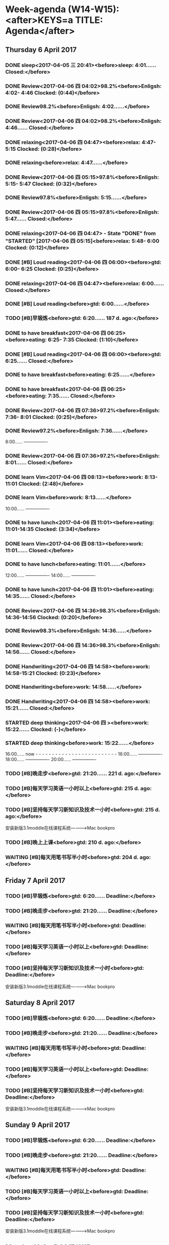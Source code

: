 #+READONLY
* Week-agenda (W14-W15):<after>KEYS=a TITLE: Agenda</after>
** Thursday    6 April 2017
***  DONE sleep<2017-04-05 三 20:41><before>sleep:       4:01...... Closed:</before>
   CLOSED: [2017-04-06 四 04:01]
   :PROPERTIES:
   :ORIGINAL_ID: 0EA36A4E-F972-47F6-BD7F-E57C912FDE4B
   :END:

***  DONE Review<2017-04-06 四 04:02>98.2%<before>Enligsh:     4:02- 4:46 Clocked:   (0:44)</before>
   CLOSED: [2017-04-06 四 04:46]
   :PROPERTIES:
   :ORIGINAL_ID: A29D10AE-958F-43FB-B632-301CF44C1075
   :END:

***  DONE Review98.2%<before>Enligsh:     4:02......</before>
   CLOSED: [2017-04-06 四 04:46]
   :PROPERTIES:
   :ORIGINAL_ID: A29D10AE-958F-43FB-B632-301CF44C1075
   :END:

***  DONE Review<2017-04-06 四 04:02>98.2%<before>Enligsh:     4:46...... Closed:</before>
   CLOSED: [2017-04-06 四 04:46]
   :PROPERTIES:
   :ORIGINAL_ID: A29D10AE-958F-43FB-B632-301CF44C1075
   :END:

***  DONE relaxing<2017-04-06 四 04:47><before>relax:       4:47- 5:15 Clocked:   (0:28)</before>
   CLOSED: [2017-04-06 四 06:00]
   :PROPERTIES:
   :ORIGINAL_ID: E53C174C-F0AD-4876-9B8F-F03F5AEC1E4C
   :END:

***  DONE relaxing<before>relax:       4:47......</before>
   CLOSED: [2017-04-06 四 06:00]
   :PROPERTIES:
   :ORIGINAL_ID: E53C174C-F0AD-4876-9B8F-F03F5AEC1E4C
   :END:

***  DONE Review<2017-04-06 四 05:15>97.8%<before>Enligsh:     5:15- 5:47 Clocked:   (0:32)</before>
   CLOSED: [2017-04-06 四 05:47]
   :PROPERTIES:
   :ORIGINAL_ID: 38758827-689C-499A-B60B-7A2330434D1D
   :END:

***  DONE Review97.8%<before>Enligsh:     5:15......</before>
   CLOSED: [2017-04-06 四 05:47]
   :PROPERTIES:
   :ORIGINAL_ID: 38758827-689C-499A-B60B-7A2330434D1D
   :END:

***  DONE Review<2017-04-06 四 05:15>97.8%<before>Enligsh:     5:47...... Closed:</before>
   CLOSED: [2017-04-06 四 05:47]
   :PROPERTIES:
   :ORIGINAL_ID: 38758827-689C-499A-B60B-7A2330434D1D
   :END:

***  DONE relaxing<2017-04-06 四 04:47> - State "DONE"       from "STARTED"    [2017-04-06 四 05:15]<before>relax:       5:48- 6:00 Clocked:   (0:12)</before>
   CLOSED: [2017-04-06 四 06:00]
   :PROPERTIES:
   :ORIGINAL_ID: E53C174C-F0AD-4876-9B8F-F03F5AEC1E4C
   :END:

***  DONE [#B] Loud reading<2017-04-06 四 06:00><before>gtd:         6:00- 6:25 Clocked:   (0:25)</before>
   CLOSED: [2017-04-06 四 06:25]
   :PROPERTIES:
   :ORIGINAL_ID: 8927C555-BD2E-4136-868A-4F3551AA24A2
   :END:

***  DONE relaxing<2017-04-06 四 04:47><before>relax:       6:00...... Closed:</before>
   CLOSED: [2017-04-06 四 06:00]
   :PROPERTIES:
   :ORIGINAL_ID: E53C174C-F0AD-4876-9B8F-F03F5AEC1E4C
   :END:

***  DONE [#B] Loud reading<before>gtd:         6:00......</before>
   CLOSED: [2017-04-06 四 06:25]
   :PROPERTIES:
   :ORIGINAL_ID: 8927C555-BD2E-4136-868A-4F3551AA24A2
   :END:

***  TODO [#B]早锻炼<before>gtd:         6:20...... 187 d. ago:</before>
   DEADLINE: <2016-10-01 Sat 06:20 +1d>
   :PROPERTIES:
   :ORIGINAL_ID: 64EFC8F4-0BAB-458F-A905-A47232C5221E
   :END:

***  DONE to have breakfast<2017-04-06 四 06:25><before>eating:      6:25- 7:35 Clocked:   (1:10)</before>
   CLOSED: [2017-04-06 四 07:35]
   :PROPERTIES:
   :ORIGINAL_ID: B25A6315-CA61-414C-91F8-2DC3C963AC0B
   :END:

***  DONE [#B] Loud reading<2017-04-06 四 06:00><before>gtd:         6:25...... Closed:</before>
   CLOSED: [2017-04-06 四 06:25]
   :PROPERTIES:
   :ORIGINAL_ID: 8927C555-BD2E-4136-868A-4F3551AA24A2
   :END:

***  DONE to have breakfast<before>eating:      6:25......</before>
   CLOSED: [2017-04-06 四 07:35]
   :PROPERTIES:
   :ORIGINAL_ID: B25A6315-CA61-414C-91F8-2DC3C963AC0B
   :END:

***  DONE to have breakfast<2017-04-06 四 06:25><before>eating:      7:35...... Closed:</before>
   CLOSED: [2017-04-06 四 07:35]
   :PROPERTIES:
   :ORIGINAL_ID: B25A6315-CA61-414C-91F8-2DC3C963AC0B
   :END:

***  DONE Review<2017-04-06 四 07:36>97.2%<before>Enligsh:     7:36- 8:01 Clocked:   (0:25)</before>
   CLOSED: [2017-04-06 四 08:01]
   :PROPERTIES:
   :ORIGINAL_ID: 19FB8A3C-E540-4F93-884F-B605645F01BC
   :END:

***  DONE Review97.2%<before>Enligsh:     7:36......</before>
   CLOSED: [2017-04-06 四 08:01]
   :PROPERTIES:
   :ORIGINAL_ID: 19FB8A3C-E540-4F93-884F-B605645F01BC
   :END:

               8:00...... ----------------
***  DONE Review<2017-04-06 四 07:36>97.2%<before>Enligsh:     8:01...... Closed:</before>
   CLOSED: [2017-04-06 四 08:01]
   :PROPERTIES:
   :ORIGINAL_ID: 19FB8A3C-E540-4F93-884F-B605645F01BC
   :END:

***  DONE learn Vim<2017-04-06 四 08:13><before>work:        8:13-11:01 Clocked:   (2:48)</before>
   CLOSED: [2017-04-06 四 11:01]
   :PROPERTIES:
   :ORIGINAL_ID: 71B6B474-3A4B-43DF-A577-0C0D14007D80
   :END:

***  DONE learn Vim<before>work:        8:13......</before>
   CLOSED: [2017-04-06 四 11:01]
   :PROPERTIES:
   :ORIGINAL_ID: 71B6B474-3A4B-43DF-A577-0C0D14007D80
   :END:

              10:00...... ----------------
***  DONE to have lunch<2017-04-06 四 11:01><before>eating:     11:01-14:35 Clocked:   (3:34)</before>
   CLOSED: [2017-04-06 四 14:35]
   :PROPERTIES:
   :ORIGINAL_ID: 14F10E94-8EDC-4187-A302-A2B4CA16BB45
   :END:

***  DONE learn Vim<2017-04-06 四 08:13><before>work:       11:01...... Closed:</before>
   CLOSED: [2017-04-06 四 11:01]
   :PROPERTIES:
   :ORIGINAL_ID: 71B6B474-3A4B-43DF-A577-0C0D14007D80
   :END:

***  DONE to have lunch<before>eating:     11:01......</before>
   CLOSED: [2017-04-06 四 14:35]
   :PROPERTIES:
   :ORIGINAL_ID: 14F10E94-8EDC-4187-A302-A2B4CA16BB45
   :END:

              12:00...... ----------------
              14:00...... ----------------
***  DONE to have lunch<2017-04-06 四 11:01><before>eating:     14:35...... Closed:</before>
   CLOSED: [2017-04-06 四 14:35]
   :PROPERTIES:
   :ORIGINAL_ID: 14F10E94-8EDC-4187-A302-A2B4CA16BB45
   :END:

***  DONE Review<2017-04-06 四 14:36>98.3%<before>Enligsh:    14:36-14:56 Clocked:   (0:20)</before>
   CLOSED: [2017-04-06 四 14:56]
   :PROPERTIES:
   :ORIGINAL_ID: 05E0DBFD-9EAE-4C39-A576-69BFED182E11
   :END:

***  DONE Review98.3%<before>Enligsh:    14:36......</before>
   CLOSED: [2017-04-06 四 14:56]
   :PROPERTIES:
   :ORIGINAL_ID: 05E0DBFD-9EAE-4C39-A576-69BFED182E11
   :END:

***  DONE Review<2017-04-06 四 14:36>98.3%<before>Enligsh:    14:56...... Closed:</before>
   CLOSED: [2017-04-06 四 14:56]
   :PROPERTIES:
   :ORIGINAL_ID: 05E0DBFD-9EAE-4C39-A576-69BFED182E11
   :END:

***  DONE Handwriting<2017-04-06 四 14:58><before>work:       14:58-15:21 Clocked:   (0:23)</before>
   CLOSED: [2017-04-06 四 15:21]
   :PROPERTIES:
   :ORIGINAL_ID: 9868CF60-184E-49A7-B5C7-8BEDDDE81096
   :END:

***  DONE Handwriting<before>work:       14:58......</before>
   CLOSED: [2017-04-06 四 15:21]
   :PROPERTIES:
   :ORIGINAL_ID: 9868CF60-184E-49A7-B5C7-8BEDDDE81096
   :END:

***  DONE Handwriting<2017-04-06 四 14:58><before>work:       15:21...... Closed:</before>
   CLOSED: [2017-04-06 四 15:21]
   :PROPERTIES:
   :ORIGINAL_ID: 9868CF60-184E-49A7-B5C7-8BEDDDE81096
   :END:

***  STARTED deep thinking<2017-04-06 四 ><before>work:       15:22...... Clocked:   (-)</before>

   :PROPERTIES:
   :ORIGINAL_ID: FA9E5D3C-821D-413C-96D5-AD8B26E4A4F8
   :END:

***  STARTED deep thinking<before>work:       15:22......</before>

   :PROPERTIES:
   :ORIGINAL_ID: FA9E5D3C-821D-413C-96D5-AD8B26E4A4F8
   :END:

              16:00...... now - - - - - - - - - - - - - - - - - - - - - - - - -
              16:00...... ----------------
              18:00...... ----------------
              20:00...... ----------------
***  TODO [#B]晚走步<before>gtd:        21:20...... 221 d. ago:</before>
   DEADLINE: <2016-08-28 Sun 21:20 +1d>
   :PROPERTIES:
   :ORIGINAL_ID: AEAB58C3-2443-4C5B-BA6C-CE8C6AE8261C
   :END:

***  TODO [#B]每天学习英语一小时以上<before>gtd:        215 d. ago:</before>
   DEADLINE: <2016-09-03 Sat +1d>
   :PROPERTIES:
   :ORIGINAL_ID: CF7D4C8C-4E25-4CF8-8294-EE1AC455CF63
   :END:

***  TODO [#B]坚持每天学习新知识及技术一小时<before>gtd:        215 d. ago:</before>
      DEADLINE: <2016-09-03 Sat +1d>
   安装新版3.1moddle在线课程系统————>Mac bookpro
   :PROPERTIES:
   :ORIGINAL_ID: CAF4A754-780E-4EB8-8F9A-2D9112069CD0
   :END:

***  TODO [#B]晚上上课<before>gtd:        210 d. ago:</before>
   DEADLINE: <2016-09-08 四 19:00-20:00>
   :PROPERTIES:
   :ORIGINAL_ID: D96AEFC1-307D-4C62-A51F-F12FE0E07D20
   :END:

***  WAITING [#B]每天用笔书写半小时<before>gtd:        204 d. ago:</before>
   DEADLINE: <2016-09-14 三 +1d>
   :PROPERTIES:
   :ORIGINAL_ID: 7C517E08-D221-456E-A2E8-16628EEC4A39
   :END:

** Friday      7 April 2017
***  TODO [#B]早锻炼<before>gtd:         6:20...... Deadline:</before>
   DEADLINE: <2016-10-01 Sat 06:20 +1d>
   :PROPERTIES:
   :ORIGINAL_ID: 64EFC8F4-0BAB-458F-A905-A47232C5221E
   :END:

***  TODO [#B]晚走步<before>gtd:        21:20...... Deadline:</before>
   DEADLINE: <2016-08-28 Sun 21:20 +1d>
   :PROPERTIES:
   :ORIGINAL_ID: AEAB58C3-2443-4C5B-BA6C-CE8C6AE8261C
   :END:

***  WAITING [#B]每天用笔书写半小时<before>gtd:        Deadline:</before>
   DEADLINE: <2016-09-14 三 +1d>
   :PROPERTIES:
   :ORIGINAL_ID: 7C517E08-D221-456E-A2E8-16628EEC4A39
   :END:

***  TODO [#B]每天学习英语一小时以上<before>gtd:        Deadline:</before>
   DEADLINE: <2016-09-03 Sat +1d>
   :PROPERTIES:
   :ORIGINAL_ID: CF7D4C8C-4E25-4CF8-8294-EE1AC455CF63
   :END:

***  TODO [#B]坚持每天学习新知识及技术一小时<before>gtd:        Deadline:</before>
      DEADLINE: <2016-09-03 Sat +1d>
   安装新版3.1moddle在线课程系统————>Mac bookpro
   :PROPERTIES:
   :ORIGINAL_ID: CAF4A754-780E-4EB8-8F9A-2D9112069CD0
   :END:

** Saturday    8 April 2017
***  TODO [#B]早锻炼<before>gtd:         6:20...... Deadline:</before>
   DEADLINE: <2016-10-01 Sat 06:20 +1d>
   :PROPERTIES:
   :ORIGINAL_ID: 64EFC8F4-0BAB-458F-A905-A47232C5221E
   :END:

***  TODO [#B]晚走步<before>gtd:        21:20...... Deadline:</before>
   DEADLINE: <2016-08-28 Sun 21:20 +1d>
   :PROPERTIES:
   :ORIGINAL_ID: AEAB58C3-2443-4C5B-BA6C-CE8C6AE8261C
   :END:

***  WAITING [#B]每天用笔书写半小时<before>gtd:        Deadline:</before>
   DEADLINE: <2016-09-14 三 +1d>
   :PROPERTIES:
   :ORIGINAL_ID: 7C517E08-D221-456E-A2E8-16628EEC4A39
   :END:

***  TODO [#B]每天学习英语一小时以上<before>gtd:        Deadline:</before>
   DEADLINE: <2016-09-03 Sat +1d>
   :PROPERTIES:
   :ORIGINAL_ID: CF7D4C8C-4E25-4CF8-8294-EE1AC455CF63
   :END:

***  TODO [#B]坚持每天学习新知识及技术一小时<before>gtd:        Deadline:</before>
      DEADLINE: <2016-09-03 Sat +1d>
   安装新版3.1moddle在线课程系统————>Mac bookpro
   :PROPERTIES:
   :ORIGINAL_ID: CAF4A754-780E-4EB8-8F9A-2D9112069CD0
   :END:

** Sunday      9 April 2017
***  TODO [#B]早锻炼<before>gtd:         6:20...... Deadline:</before>
   DEADLINE: <2016-10-01 Sat 06:20 +1d>
   :PROPERTIES:
   :ORIGINAL_ID: 64EFC8F4-0BAB-458F-A905-A47232C5221E
   :END:

***  TODO [#B]晚走步<before>gtd:        21:20...... Deadline:</before>
   DEADLINE: <2016-08-28 Sun 21:20 +1d>
   :PROPERTIES:
   :ORIGINAL_ID: AEAB58C3-2443-4C5B-BA6C-CE8C6AE8261C
   :END:

***  WAITING [#B]每天用笔书写半小时<before>gtd:        Deadline:</before>
   DEADLINE: <2016-09-14 三 +1d>
   :PROPERTIES:
   :ORIGINAL_ID: 7C517E08-D221-456E-A2E8-16628EEC4A39
   :END:

***  TODO [#B]每天学习英语一小时以上<before>gtd:        Deadline:</before>
   DEADLINE: <2016-09-03 Sat +1d>
   :PROPERTIES:
   :ORIGINAL_ID: CF7D4C8C-4E25-4CF8-8294-EE1AC455CF63
   :END:

***  TODO [#B]坚持每天学习新知识及技术一小时<before>gtd:        Deadline:</before>
      DEADLINE: <2016-09-03 Sat +1d>
   安装新版3.1moddle在线课程系统————>Mac bookpro
   :PROPERTIES:
   :ORIGINAL_ID: CAF4A754-780E-4EB8-8F9A-2D9112069CD0
   :END:

** Monday     10 April 2017 W15
***  TODO [#B]早锻炼<before>gtd:         6:20...... Deadline:</before>
   DEADLINE: <2016-10-01 Sat 06:20 +1d>
   :PROPERTIES:
   :ORIGINAL_ID: 64EFC8F4-0BAB-458F-A905-A47232C5221E
   :END:

***  TODO [#B]晚走步<before>gtd:        21:20...... Deadline:</before>
   DEADLINE: <2016-08-28 Sun 21:20 +1d>
   :PROPERTIES:
   :ORIGINAL_ID: AEAB58C3-2443-4C5B-BA6C-CE8C6AE8261C
   :END:

***  WAITING [#B]每天用笔书写半小时<before>gtd:        Deadline:</before>
   DEADLINE: <2016-09-14 三 +1d>
   :PROPERTIES:
   :ORIGINAL_ID: 7C517E08-D221-456E-A2E8-16628EEC4A39
   :END:

***  TODO [#B]每天学习英语一小时以上<before>gtd:        Deadline:</before>
   DEADLINE: <2016-09-03 Sat +1d>
   :PROPERTIES:
   :ORIGINAL_ID: CF7D4C8C-4E25-4CF8-8294-EE1AC455CF63
   :END:

***  TODO [#B]坚持每天学习新知识及技术一小时<before>gtd:        Deadline:</before>
      DEADLINE: <2016-09-03 Sat +1d>
   安装新版3.1moddle在线课程系统————>Mac bookpro
   :PROPERTIES:
   :ORIGINAL_ID: CAF4A754-780E-4EB8-8F9A-2D9112069CD0
   :END:

** Tuesday    11 April 2017
***  TODO [#B]早锻炼<before>gtd:         6:20...... Deadline:</before>
   DEADLINE: <2016-10-01 Sat 06:20 +1d>
   :PROPERTIES:
   :ORIGINAL_ID: 64EFC8F4-0BAB-458F-A905-A47232C5221E
   :END:

***  TODO [#B]晚走步<before>gtd:        21:20...... Deadline:</before>
   DEADLINE: <2016-08-28 Sun 21:20 +1d>
   :PROPERTIES:
   :ORIGINAL_ID: AEAB58C3-2443-4C5B-BA6C-CE8C6AE8261C
   :END:

***  WAITING [#B]每天用笔书写半小时<before>gtd:        Deadline:</before>
   DEADLINE: <2016-09-14 三 +1d>
   :PROPERTIES:
   :ORIGINAL_ID: 7C517E08-D221-456E-A2E8-16628EEC4A39
   :END:

***  TODO [#B]每天学习英语一小时以上<before>gtd:        Deadline:</before>
   DEADLINE: <2016-09-03 Sat +1d>
   :PROPERTIES:
   :ORIGINAL_ID: CF7D4C8C-4E25-4CF8-8294-EE1AC455CF63
   :END:

***  TODO [#B]坚持每天学习新知识及技术一小时<before>gtd:        Deadline:</before>
      DEADLINE: <2016-09-03 Sat +1d>
   安装新版3.1moddle在线课程系统————>Mac bookpro
   :PROPERTIES:
   :ORIGINAL_ID: CAF4A754-780E-4EB8-8F9A-2D9112069CD0
   :END:

** Wednesday  12 April 2017
***  TODO [#B]早锻炼<before>gtd:         6:20...... Deadline:</before>
   DEADLINE: <2016-10-01 Sat 06:20 +1d>
   :PROPERTIES:
   :ORIGINAL_ID: 64EFC8F4-0BAB-458F-A905-A47232C5221E
   :END:

***  TODO [#B]晚走步<before>gtd:        21:20...... Deadline:</before>
   DEADLINE: <2016-08-28 Sun 21:20 +1d>
   :PROPERTIES:
   :ORIGINAL_ID: AEAB58C3-2443-4C5B-BA6C-CE8C6AE8261C
   :END:

***  DONE to have lunch<before>eating:</before>
   CLOSED: [2017-03-18 Sat 14:19]
   :PROPERTIES:
   :ORIGINAL_ID: 368BD911-6403-4B14-A05D-43E533D88F0F
   :END:

***  WAITING [#B]每天用笔书写半小时<before>gtd:        Deadline:</before>
   DEADLINE: <2016-09-14 三 +1d>
   :PROPERTIES:
   :ORIGINAL_ID: 7C517E08-D221-456E-A2E8-16628EEC4A39
   :END:

***  TODO [#B]每天学习英语一小时以上<before>gtd:        Deadline:</before>
   DEADLINE: <2016-09-03 Sat +1d>
   :PROPERTIES:
   :ORIGINAL_ID: CF7D4C8C-4E25-4CF8-8294-EE1AC455CF63
   :END:

***  TODO [#B]坚持每天学习新知识及技术一小时<before>gtd:        Deadline:</before>
      DEADLINE: <2016-09-03 Sat +1d>
   安装新版3.1moddle在线课程系统————>Mac bookpro
   :PROPERTIES:
   :ORIGINAL_ID: CAF4A754-780E-4EB8-8F9A-2D9112069CD0
   :END:

| File              | Headline                                    | Time    |      |
|-------------------+---------------------------------------------+---------+------|
|                   | ALL *Total time*                            | *15:02* |      |
|-------------------+---------------------------------------------+---------+------|
| !journal.org      | *File time*                                 | *0:00*  |      |
|-------------------+---------------------------------------------+---------+------|
| !notes.org        | *File time*                                 | *0:00*  |      |
|-------------------+---------------------------------------------+---------+------|
| Enligsh.org       | *File time*                                 | *2:01*  |      |
|                   | [[file:/Users/mac/org-notes/Enligsh.org::lesson%20twenty%20eight][lesson twenty eight]]                         | 0:45    |      |
|                   | \_  [[file:/Users/mac/org-notes/Enligsh.org::DONE%20Review<2017-04-06%20%E5%9B%9B%2007:36>97.2%25][DONE Review<2017-04-06 四 07:36>97.2%]]   |         | 0:25 |
|                   | \_  [[file:/Users/mac/org-notes/Enligsh.org::DONE%20Review<2017-04-06%20%E5%9B%9B%2014:36>98.3%25][DONE Review<2017-04-06 四 14:36>98.3%]]   |         | 0:20 |
|                   | [[file:/Users/mac/org-notes/Enligsh.org::lesson%20twenty%20nine][lesson twenty nine]]                          | 0:32    |      |
|                   | \_  [[file:/Users/mac/org-notes/Enligsh.org::DONE%20Review<2017-04-06%20%E5%9B%9B%2005:15>97.8%25][DONE Review<2017-04-06 四 05:15>97.8%]]   |         | 0:32 |
|                   | [[file:/Users/mac/org-notes/Enligsh.org::lesson%20thirty][lesson thirty]]                               | 0:44    |      |
|                   | \_  [[file:/Users/mac/org-notes/Enligsh.org::DONE%20Review<2017-04-06%20%E5%9B%9B%2004:02>98.2%25][DONE Review<2017-04-06 四 04:02>98.2%]]   |         | 0:44 |
|-------------------+---------------------------------------------+---------+------|
| TODO.org          | *File time*                                 | *0:00*  |      |
|-------------------+---------------------------------------------+---------+------|
| Vim notebooks.org | *File time*                                 | *0:00*  |      |
|-------------------+---------------------------------------------+---------+------|
| bigdata.org       | *File time*                                 | *0:00*  |      |
|-------------------+---------------------------------------------+---------+------|
| eating.org        | *File time*                                 | *4:44*  |      |
|                   | [[file:/Users/mac/org-notes/eating.org::March-2017][March-2017]]                                  | 4:44    |      |
|                   | \_  [[file:/Users/mac/org-notes/eating.org::DONE%20to%20have%20breakfast<2017-04-06%20%E5%9B%9B%2006:25>][DONE to have breakfast<2017-04-06 四...]] |         | 1:10 |
|                   | \_  [[file:/Users/mac/org-notes/eating.org::DONE%20to%20have%20lunch<2017-04-06%20%E5%9B%9B%2011:01>][DONE to have lunch<2017-04-06 四 11:01>]] |         | 3:34 |
|-------------------+---------------------------------------------+---------+------|
| elisp.org         | *File time*                                 | *0:00*  |      |
|-------------------+---------------------------------------------+---------+------|
| gtd.org           | *File time*                                 | *0:25*  |      |
|                   | [[file:/Users/mac/org-notes/gtd.org::Workspace][Workspace]]                                   | 0:25    |      |
|                   | \_  [[file:/Users/mac/org-notes/gtd.org::DONE%20%5B#B%5D%20Loud%20reading<2017-04-06%20%E5%9B%9B%2006:00>][DONE {#B} Loud reading<2017-04-06 四...]] |         | 0:25 |
|-------------------+---------------------------------------------+---------+------|
| home.org          | *File time*                                 | *0:00*  |      |
|-------------------+---------------------------------------------+---------+------|
| issue.org         | *File time*                                 | *0:00*  |      |
|-------------------+---------------------------------------------+---------+------|
| journal.org       | *File time*                                 | *0:00*  |      |
|-------------------+---------------------------------------------+---------+------|
| meeting.org       | *File time*                                 | *0:00*  |      |
|-------------------+---------------------------------------------+---------+------|
| notes.org         | *File time*                                 | *0:00*  |      |
|-------------------+---------------------------------------------+---------+------|
| politics.org      | *File time*                                 | *0:00*  |      |
|-------------------+---------------------------------------------+---------+------|
| relax.org         | *File time*                                 | *0:40*  |      |
|                   | [[file:/Users/mac/org-notes/relax.org::March<2017-03-13%20%E4%B8%80>][March<2017-03-13 一>]]                        | 0:40    |      |
|                   | \_  [[file:/Users/mac/org-notes/relax.org::DONE%20relaxing<2017-04-06%20%E5%9B%9B%2004:47>][DONE relaxing<2017-04-06 四 04:47>]]      |         | 0:40 |
|-------------------+---------------------------------------------+---------+------|
| ruby.org          | *File time*                                 | *0:00*  |      |
|-------------------+---------------------------------------------+---------+------|
| seven habits.org  | *File time*                                 | *0:00*  |      |
|-------------------+---------------------------------------------+---------+------|
| sleep.org         | *File time*                                 | *4:01*  |      |
|                   | [[file:/Users/mac/org-notes/sleep.org::March][March]]                                       | 4:01    |      |
|                   | \_  [[file:/Users/mac/org-notes/sleep.org::DONE%20sleep<2017-04-05%20%E4%B8%89%2020:41>][DONE sleep<2017-04-05 三 20:41>]]         |         | 4:01 |
|-------------------+---------------------------------------------+---------+------|
| textpractice.org  | *File time*                                 | *0:00*  |      |
|-------------------+---------------------------------------------+---------+------|
| vim-learn.org     | *File time*                                 | *0:00*  |      |
|-------------------+---------------------------------------------+---------+------|
| vim.org           | *File time*                                 | *0:00*  |      |
|-------------------+---------------------------------------------+---------+------|
| way.org           | *File time*                                 | *0:00*  |      |
|-------------------+---------------------------------------------+---------+------|
| work.org          | *File time*                                 | *3:11*  |      |
|                   | [[file:/Users/mac/org-notes/work.org::March2017][March2017]]                                   | 3:11    |      |
|                   | \_  [[file:/Users/mac/org-notes/work.org::DONE%20learn%20Vim<2017-04-06%20%E5%9B%9B%2008:13>][DONE learn Vim<2017-04-06 四 08:13>]]     |         | 2:48 |
|                   | \_  [[file:/Users/mac/org-notes/work.org::DONE%20Handwriting<2017-04-06%20%E5%9B%9B%2014:58>][DONE Handwriting<2017-04-06 四 14:58>]]   |         | 0:23 |
|-------------------+---------------------------------------------+---------+------|
| workdiary.org     | *File time*                                 | *0:00*  |      |
|-------------------+---------------------------------------------+---------+------|
| 工业4.0.org       | *File time*                                 | *0:00*  |      |
|-------------------+---------------------------------------------+---------+------|
| 总结.org          | *File time*                                 | *0:00*  |      |
|-------------------+---------------------------------------------+---------+------|
| 提案.org          | *File time*                                 | *0:00*  |      |


* ToDo: ALL<after>KEYS=t TITLE: ALL TODO</after>
**  STARTED Review<2016-11-10 四 11:32><before>Enligsh:</before>

   :PROPERTIES:
   :ORIGINAL_ID: E7641B91-E395-43FA-8CF7-04DBAD2D2670
   :END:

**  TODO Review<2016-10-21 Fri 07:53>98.8%<before>Enligsh:</before>

   :PROPERTIES:
   :ORIGINAL_ID: 294EED8E-CA9A-47D6-B94A-19E9CD447A80
   :END:

**  STARTED Review<2016-12-11 Sun 06:02>98.1%<before>Enligsh:</before>

   :PROPERTIES:
   :ORIGINAL_ID: C04F227C-0811-4957-B437-88A2B41B6CC8
   :END:

**  STARTED Review <2016-09-14 三 14:08><before>Enligsh:</before>

   :PROPERTIES:
   :ORIGINAL_ID: E1F456F5-62E0-4EA2-8359-0393B660BDB6
   :END:

**  TODO [#B]<before>Enligsh:</before>
   美国邮政局已证实可能会丧失多达15000个就业岗位。
   :PROPERTIES:
   :ORIGINAL_ID: 6E6FD271-912D-4242-9CAC-F5E84A012778
   :END:

**  TODO [#B]早锻炼<before>gtd:</before>
   DEADLINE: <2016-10-01 Sat 06:20 +1d>
   :PROPERTIES:
   :ORIGINAL_ID: 64EFC8F4-0BAB-458F-A905-A47232C5221E
   :END:

**  TODO [#B]晚走步<before>gtd:</before>
   DEADLINE: <2016-08-28 Sun 21:20 +1d>
   :PROPERTIES:
   :ORIGINAL_ID: AEAB58C3-2443-4C5B-BA6C-CE8C6AE8261C
   :END:

**  WAITING [#B]每天用笔书写半小时<before>gtd:</before>
   DEADLINE: <2016-09-14 三 +1d>
   :PROPERTIES:
   :ORIGINAL_ID: 7C517E08-D221-456E-A2E8-16628EEC4A39
   :END:

**  TODO [#B]每天学习英语一小时以上<before>gtd:</before>
   DEADLINE: <2016-09-03 Sat +1d>
   :PROPERTIES:
   :ORIGINAL_ID: CF7D4C8C-4E25-4CF8-8294-EE1AC455CF63
   :END:

**  TODO [#B]坚持每天学习新知识及技术一小时<before>gtd:</before>
      DEADLINE: <2016-09-03 Sat +1d>
   安装新版3.1moddle在线课程系统————>Mac bookpro
   :PROPERTIES:
   :ORIGINAL_ID: CAF4A754-780E-4EB8-8F9A-2D9112069CD0
   :END:

**  WAITING [#B] install spacemacs for wangshubin<before>gtd:</before>

   :PROPERTIES:
   :ORIGINAL_ID: 9EA2CECB-5E19-49A0-BD17-7E7CBA993D8D
   :END:

**  TODO [#B]晚上上课<before>gtd:</before>
   DEADLINE: <2016-09-08 四 19:00-20:00>
   :PROPERTIES:
   :ORIGINAL_ID: D96AEFC1-307D-4C62-A51F-F12FE0E07D20
   :END:

**  TODO [#B] read Ruby<before>gtd:</before>

   :PROPERTIES:
   :ORIGINAL_ID: 3927E0ED-93C4-492E-A74D-0820D92B595C
   :END:

**  TODO [#B]<before>gtd:</before>

   :PROPERTIES:
   :ORIGINAL_ID: 9BC750C5-EAD1-4EA1-8BC9-CD0AE6BE52CD
   :END:

**  TODO [#B]<before>gtd:</before>

   :PROPERTIES:
   :ORIGINAL_ID: B2E7797C-B150-4E57-9437-302EC03B284C
   :END:

**  TODO [#B] go home and to have breakfast<before>gtd:</before>

   :PROPERTIES:
   :ORIGINAL_ID: 8BC95887-8FD5-4243-864B-7D7F9860908E
   :END:

**  STARTED [#B] going to home<before>gtd:</before>

   :PROPERTIES:
   :ORIGINAL_ID: 25A0182C-6F52-41E6-8F32-2DA519DFD7B2
   :END:

**  STARTED [#B] arrive office and begin to work<before>gtd:</before>

   :PROPERTIES:
   :ORIGINAL_ID: D074F9FA-75D3-4A3D-A433-641210CD299F
   :END:

**  STARTED [#B] give a lecture<before>gtd:</before>

   :PROPERTIES:
   :ORIGINAL_ID: CB4B3182-5189-40D8-954C-8CEEEC862FBC
   :END:

**  STARTED Review twenty six<before>home:</before>

   :PROPERTIES:
   :ORIGINAL_ID: 0FE6D43E-AE92-4838-8234-5F634977E957
   :END:

**  STARTED arrive office and begin working<before>journal:</before>

   :PROPERTIES:
   :ORIGINAL_ID: E5E45834-95AD-41D3-AA8C-5129C57DE741
   :END:

**  STARTED arrive office<before>journal:</before>

   :PROPERTIES:
   :ORIGINAL_ID: 39B09F3E-D5F3-4435-B160-230630A107EF
   :END:

**  STARTED arrive office begin clean up<before>journal:</before>

   :PROPERTIES:
   :ORIGINAL_ID: 6A30D5B5-D843-4250-A28F-CD6E08B1D180
   :END:

**  STARTED 下午到市政府采集生物信息。<before>journal:</before>

   :PROPERTIES:
   :ORIGINAL_ID: A2ECBECE-EAED-4639-BDC8-4FF667E3F28C
   :END:

**  STARTED arrive office and begin to work<before>journal:</before>

   :PROPERTIES:
   :ORIGINAL_ID: 2718E5AA-482C-41DA-B49C-B8C77E4CA1BA
   :END:

**  STARTED begin to work<before>journal:</before>

   :PROPERTIES:
   :ORIGINAL_ID: A618BA11-38C7-4176-88CC-9012F9BA684F
   :END:

**  STARTED arrive office and begin to learn<before>journal:</before>

   :PROPERTIES:
   :ORIGINAL_ID: 0F11A738-0410-4605-89C0-4264017DEB47
   :END:

**  STARTED arrive office and begin to learn<before>journal:</before>

   :PROPERTIES:
   :ORIGINAL_ID: 9C7D40C3-6D31-4B4A-B665-A54A5027B876
   :END:

**  STARTED arrive office and begin to learn<before>journal:</before>

   :PROPERTIES:
   :ORIGINAL_ID: 9697E01B-773E-4FD9-BF0A-E10EA45F47D8
   :END:

**  STARTED arrive office and begin to learn<before>journal:</before>

   :PROPERTIES:
   :ORIGINAL_ID: 07241E2C-8DAE-4474-8671-21B2FC3AF8EE
   :END:

**  STARTED arrive office and begin to learn<2017-02-03 五 04:55><before>journal:</before>

   :PROPERTIES:
   :ORIGINAL_ID: 8B2EB424-2889-4F08-98EF-A31152EF2222
   :END:

**  STARTED arrive office and to learn<before>journal:</before>
   ****arrive office and begin to learn
   :PROPERTIES:
   :ORIGINAL_ID: 8CFE3E65-BA13-4775-8A40-F027D19A1C0E
   :END:

**  STARTED arrive office and begin to study<before>journal:</before>

   :PROPERTIES:
   :ORIGINAL_ID: 20717574-6AC0-46C6-9A60-AA354F54BA23
   :END:

**  STARTED arrive office and start study<before>journal:</before>

   :PROPERTIES:
   :ORIGINAL_ID: BFCF3E27-7C81-46B0-A1BB-148A34A8EDFB
   :END:

**  STARTED arrive office and begin to learn<2017-02-11 六 03:50><before>journal:</before>

   :PROPERTIES:
   :ORIGINAL_ID: 0043103B-4C55-4152-8DD8-D845B68E74A6
   :END:

**  STARTED arrive office and begin to learn<before>journal:</before>

   :PROPERTIES:
   :ORIGINAL_ID: 1813EA22-CC3F-4274-95A6-AD8A47672BC2
   :END:

**  STARTED arrive office and begin to study<2017-03-06 一 04:20><before>journal:</before>

   :PROPERTIES:
   :ORIGINAL_ID: 95FCDC4B-088E-4B25-BE0C-12205A3EE2C5
   :END:

**  STARTED arrive office and begin to study<2017-03-09 四 05:26><before>journal:</before>

   :PROPERTIES:
   :ORIGINAL_ID: 76845497-4F11-44AA-8896-66E9DFDE3026
   :END:

**  STARTED arrive office and begin to study<2017-03-17 五 04:51><before>journal:</before>

   :PROPERTIES:
   :ORIGINAL_ID: 198328A4-F48A-4914-88CB-6C89B62AF9D4
   :END:

**  STARTED get up and to wash up then arrival office<2017-03-19 Sun 05:16><before>journal:</before>

   :PROPERTIES:
   :ORIGINAL_ID: B900DB22-B666-483F-93D7-3D7AC806353E
   :END:

**  STARTED arrive office and begin to learn<2017-03-23 四 04:37><before>journal:</before>

   :PROPERTIES:
   :ORIGINAL_ID: A0DF5BAD-2975-47D3-A707-F4AB911A62DC
   :END:

**  STARTED arrive office and begin to learn<2017-03-25 六 04:08><before>journal:</before>

   :PROPERTIES:
   :ORIGINAL_ID: AB1775E0-74FE-4767-BAF3-387FF132F958
   :END:

**  STARTED get up and begin to studay<2017-03-26 Sun 02:29><before>journal:</before>

   :PROPERTIES:
   :ORIGINAL_ID: BFEF42B4-FF62-4D11-AF5E-020A19B3215F
   :END:

**  STARTED arrive office and begin to learn<2017-04-01 六 04:40><before>journal:</before>

   :PROPERTIES:
   :ORIGINAL_ID: 1273FA0E-0708-42ED-8693-373F53CA7045
   :END:

**  STARTED Relax<2017-03-27 一 19:45><before>relax:</before>

   :PROPERTIES:
   :ORIGINAL_ID: 680909C9-4FFF-4EE5-A87A-CDBC6F9B5AB6
   :END:

**  STARTED 汽车保养<before>way:</before>

   :PROPERTIES:
   :ORIGINAL_ID: 2059D9A3-D8EE-463C-9D3C-92A9127F4DA2
   :END:

**  TODO # g* g#           : 寻找光标处的狭义单词(<cword>) (前向/后向)<before>work:</before>
   %                   : 括号配对寻找 {}[]()
   matchit.vim         : 使得 % 能够配对标记 <tr><td><script> <?php 等等
   <C-N><C-P>          : 插入模式下的单词自动完成
   <C-X><C-L>          : 行自动完成(超级有用)
   /<C-R><C-W>         : 把狭义单词 <cword> 写到 搜索命令 行
   /<C-R><C-A>         : 把广义单词 <cWORD> 写到 搜索命令 行
   :set ignorecase     : 搜索时忽略大小写
   :syntax on          : 在 Perl,HTML,PHP 等中进行语法着色
   :h regexp<C-D>      : 按下 control-D 键即可得到包含有 regexp 的帮助主题的列表
                       : (使用TAB可以实现帮助的自动补齐)
   :PROPERTIES:
   :ORIGINAL_ID: 62F9830B-AFAC-4298-8359-23772D423F0C
   :END:

**  STARTED arrival office and begin to work<2017-03-28 二 13:39><before>work:</before>

   :PROPERTIES:
   :ORIGINAL_ID: 99F8E1BA-2A81-4305-B881-307EDCD41207
   :END:

**  STARTED study English check app<2017-03-29 三 14:09><before>work:</before>

   :PROPERTIES:
   :ORIGINAL_ID: 7517FBD5-F500-4A30-BD62-6157E1CDDE62
   :END:

**  STARTED arrive office and begin to work<2017-03-31 五 14:31><before>work:</before>

   :PROPERTIES:
   :ORIGINAL_ID: D01010A3-DC79-4DF6-888C-5E06068B07F2
   :END:

**  STARTED deep thinking<2017-04-06 四 15:22><before>work:</before>

   :PROPERTIES:
   :ORIGINAL_ID: FA9E5D3C-821D-413C-96D5-AD8B26E4A4F8
   :END:

**  TODO 教学检查<before>Tasks:</before>
   读书累了，进行教学检查。9:00
   
    <2016-06-01 Wed 08:11>等待李副主任发上述材料。
   :PROPERTIES:
   :ORIGINAL_ID: 22D37D68-0FE2-45AC-A155-3CDF727425C8
   :END:

**  TODO Learn seventeen                                     :@Office:<before>Tasks:</before>
   - State "TODO"       from "DONE"       [2016-06-22 Wed 08:32]
   - State "DONE"       from "SOMEDAY"    [2016-06-22 Wed 06:07] \\
     97.2% 学完十七课。
   
   - State "TODO"       from ""           [2016-06-22 Wed 05:22]
   :PROPERTIES:
   :ORIGINAL_ID: 4D54BECE-E305-42E3-8BC4-E35FAA4C9E74
   :END:

**  TODO learn emacs                                         :@Office:<before>Tasks:</before>
   - State "TODO"       from ""           [2016-06-27 Mon 05:26]
   :PROPERTIES:
   :ORIGINAL_ID: E0DCEDD0-C9B8-44D7-98BE-481D08E56E78
   :END:

**  STARTED STARTED lesson nineteen95.4%<before>Tasks:</before>
   - State "DONE"       from "SOMEDAY"    [2016-07-05 Tue 21:38] \\
     kdkdkkd
   - State "TODO"       from ""           [2016-07-05 Tue 21:38]
   :PROPERTIES:
   :ORIGINAL_ID: 97A83F48-3009-4A57-BA8E-785A2C66D5F4
   :END:

**  TODO review and think<2016-07-16 Sat>--<2016-07-17 Sun +1d><before>Tasks:</before>
   - State "DONE"       from "TODO"       [2016-07-15 Fri 20:44]
   :PROPERTIES:
   :ORIGINAL_ID: 00C81209-FECA-4FBC-8110-D7DEEC855230
   :END:

**  TODO [#C]<before>!notes:</before>
     [[file:~/org-notes/Engilsh.org::*to%20embroider][to embroider]]
     [2016-08-16 二 09:23]
   :PROPERTIES:
   :ORIGINAL_ID: C16B854F-4463-4831-9E08-6FB57BFB96DE
   :END:

**  TODO [#C]<before>notes:</before>
   %![Error: (error AppleScript error 1)]
   
   [2016-07-28 Thu 11:02]
   :PROPERTIES:
   :ORIGINAL_ID: 211A238C-751E-409B-A21D-412FD01EAA5F
   :END:



* Match: +PRIORITY="A"<after>KEYS=wa TITLE: 重要且紧急的任务</after>


* Match: -Weekly-Monthly-Daily+PRIORITY="B"<after>KEYS=wb TITLE: 重要且不紧急的任务</after>
**  STARTED Review<2016-11-10 四 11:32><before>Enligsh:</before>

   :PROPERTIES:
   :ORIGINAL_ID: E7641B91-E395-43FA-8CF7-04DBAD2D2670
   :END:

**  TODO Review<2016-10-21 Fri 07:53>98.8%<before>Enligsh:</before>

   :PROPERTIES:
   :ORIGINAL_ID: 294EED8E-CA9A-47D6-B94A-19E9CD447A80
   :END:

**  STARTED Review<2016-12-11 Sun 06:02>98.1%<before>Enligsh:</before>

   :PROPERTIES:
   :ORIGINAL_ID: C04F227C-0811-4957-B437-88A2B41B6CC8
   :END:

**  STARTED Review <2016-09-14 三 14:08><before>Enligsh:</before>

   :PROPERTIES:
   :ORIGINAL_ID: E1F456F5-62E0-4EA2-8359-0393B660BDB6
   :END:

**  TODO [#B]<before>Enligsh:</before>
   美国邮政局已证实可能会丧失多达15000个就业岗位。
   :PROPERTIES:
   :ORIGINAL_ID: 6E6FD271-912D-4242-9CAC-F5E84A012778
   :END:

**  TODO [#B]早锻炼<before>gtd:</before>
   DEADLINE: <2016-10-01 Sat 06:20 +1d>
   :PROPERTIES:
   :ORIGINAL_ID: 64EFC8F4-0BAB-458F-A905-A47232C5221E
   :END:

**  TODO [#B]晚走步<before>gtd:</before>
   DEADLINE: <2016-08-28 Sun 21:20 +1d>
   :PROPERTIES:
   :ORIGINAL_ID: AEAB58C3-2443-4C5B-BA6C-CE8C6AE8261C
   :END:

**  WAITING [#B]每天用笔书写半小时<before>gtd:</before>
   DEADLINE: <2016-09-14 三 +1d>
   :PROPERTIES:
   :ORIGINAL_ID: 7C517E08-D221-456E-A2E8-16628EEC4A39
   :END:

**  TODO [#B]每天学习英语一小时以上<before>gtd:</before>
   DEADLINE: <2016-09-03 Sat +1d>
   :PROPERTIES:
   :ORIGINAL_ID: CF7D4C8C-4E25-4CF8-8294-EE1AC455CF63
   :END:

**  TODO [#B]坚持每天学习新知识及技术一小时<before>gtd:</before>
      DEADLINE: <2016-09-03 Sat +1d>
   安装新版3.1moddle在线课程系统————>Mac bookpro
   :PROPERTIES:
   :ORIGINAL_ID: CAF4A754-780E-4EB8-8F9A-2D9112069CD0
   :END:

**  WAITING [#B] install spacemacs for wangshubin<before>gtd:</before>

   :PROPERTIES:
   :ORIGINAL_ID: 9EA2CECB-5E19-49A0-BD17-7E7CBA993D8D
   :END:

**  TODO [#B]晚上上课<before>gtd:</before>
   DEADLINE: <2016-09-08 四 19:00-20:00>
   :PROPERTIES:
   :ORIGINAL_ID: D96AEFC1-307D-4C62-A51F-F12FE0E07D20
   :END:

**  TODO [#B] read Ruby<before>gtd:</before>

   :PROPERTIES:
   :ORIGINAL_ID: 3927E0ED-93C4-492E-A74D-0820D92B595C
   :END:

**  TODO [#B]<before>gtd:</before>

   :PROPERTIES:
   :ORIGINAL_ID: 9BC750C5-EAD1-4EA1-8BC9-CD0AE6BE52CD
   :END:

**  TODO [#B]<before>gtd:</before>

   :PROPERTIES:
   :ORIGINAL_ID: B2E7797C-B150-4E57-9437-302EC03B284C
   :END:

**  TODO [#B] go home and to have breakfast<before>gtd:</before>

   :PROPERTIES:
   :ORIGINAL_ID: 8BC95887-8FD5-4243-864B-7D7F9860908E
   :END:

**  STARTED [#B] going to home<before>gtd:</before>

   :PROPERTIES:
   :ORIGINAL_ID: 25A0182C-6F52-41E6-8F32-2DA519DFD7B2
   :END:

**  STARTED [#B] arrive office and begin to work<before>gtd:</before>

   :PROPERTIES:
   :ORIGINAL_ID: D074F9FA-75D3-4A3D-A433-641210CD299F
   :END:

**  STARTED [#B] give a lecture<before>gtd:</before>

   :PROPERTIES:
   :ORIGINAL_ID: CB4B3182-5189-40D8-954C-8CEEEC862FBC
   :END:

**  STARTED Review twenty six<before>home:</before>

   :PROPERTIES:
   :ORIGINAL_ID: 0FE6D43E-AE92-4838-8234-5F634977E957
   :END:

**  STARTED arrive office and begin working<before>journal:</before>

   :PROPERTIES:
   :ORIGINAL_ID: E5E45834-95AD-41D3-AA8C-5129C57DE741
   :END:

**  STARTED arrive office<before>journal:</before>

   :PROPERTIES:
   :ORIGINAL_ID: 39B09F3E-D5F3-4435-B160-230630A107EF
   :END:

**  STARTED arrive office begin clean up<before>journal:</before>

   :PROPERTIES:
   :ORIGINAL_ID: 6A30D5B5-D843-4250-A28F-CD6E08B1D180
   :END:

**  STARTED 下午到市政府采集生物信息。<before>journal:</before>

   :PROPERTIES:
   :ORIGINAL_ID: A2ECBECE-EAED-4639-BDC8-4FF667E3F28C
   :END:

**  STARTED arrive office and begin to work<before>journal:</before>

   :PROPERTIES:
   :ORIGINAL_ID: 2718E5AA-482C-41DA-B49C-B8C77E4CA1BA
   :END:

**  STARTED begin to work<before>journal:</before>

   :PROPERTIES:
   :ORIGINAL_ID: A618BA11-38C7-4176-88CC-9012F9BA684F
   :END:

**  STARTED arrive office and begin to learn<before>journal:</before>

   :PROPERTIES:
   :ORIGINAL_ID: 0F11A738-0410-4605-89C0-4264017DEB47
   :END:

**  STARTED arrive office and begin to learn<before>journal:</before>

   :PROPERTIES:
   :ORIGINAL_ID: 9C7D40C3-6D31-4B4A-B665-A54A5027B876
   :END:

**  STARTED arrive office and begin to learn<before>journal:</before>

   :PROPERTIES:
   :ORIGINAL_ID: 9697E01B-773E-4FD9-BF0A-E10EA45F47D8
   :END:

**  STARTED arrive office and begin to learn<before>journal:</before>

   :PROPERTIES:
   :ORIGINAL_ID: 07241E2C-8DAE-4474-8671-21B2FC3AF8EE
   :END:

**  STARTED arrive office and begin to learn<2017-02-03 五 04:55><before>journal:</before>

   :PROPERTIES:
   :ORIGINAL_ID: 8B2EB424-2889-4F08-98EF-A31152EF2222
   :END:

**  STARTED arrive office and to learn<before>journal:</before>
   ****arrive office and begin to learn
   :PROPERTIES:
   :ORIGINAL_ID: 8CFE3E65-BA13-4775-8A40-F027D19A1C0E
   :END:

**  STARTED arrive office and begin to study<before>journal:</before>

   :PROPERTIES:
   :ORIGINAL_ID: 20717574-6AC0-46C6-9A60-AA354F54BA23
   :END:

**  STARTED arrive office and start study<before>journal:</before>

   :PROPERTIES:
   :ORIGINAL_ID: BFCF3E27-7C81-46B0-A1BB-148A34A8EDFB
   :END:

**  STARTED arrive office and begin to learn<2017-02-11 六 03:50><before>journal:</before>

   :PROPERTIES:
   :ORIGINAL_ID: 0043103B-4C55-4152-8DD8-D845B68E74A6
   :END:

**  STARTED arrive office and begin to learn<before>journal:</before>

   :PROPERTIES:
   :ORIGINAL_ID: 1813EA22-CC3F-4274-95A6-AD8A47672BC2
   :END:

**  STARTED arrive office and begin to study<2017-03-06 一 04:20><before>journal:</before>

   :PROPERTIES:
   :ORIGINAL_ID: 95FCDC4B-088E-4B25-BE0C-12205A3EE2C5
   :END:

**  STARTED arrive office and begin to study<2017-03-09 四 05:26><before>journal:</before>

   :PROPERTIES:
   :ORIGINAL_ID: 76845497-4F11-44AA-8896-66E9DFDE3026
   :END:

**  STARTED arrive office and begin to study<2017-03-17 五 04:51><before>journal:</before>

   :PROPERTIES:
   :ORIGINAL_ID: 198328A4-F48A-4914-88CB-6C89B62AF9D4
   :END:

**  STARTED get up and to wash up then arrival office<2017-03-19 Sun 05:16><before>journal:</before>

   :PROPERTIES:
   :ORIGINAL_ID: B900DB22-B666-483F-93D7-3D7AC806353E
   :END:

**  STARTED arrive office and begin to learn<2017-03-23 四 04:37><before>journal:</before>

   :PROPERTIES:
   :ORIGINAL_ID: A0DF5BAD-2975-47D3-A707-F4AB911A62DC
   :END:

**  STARTED arrive office and begin to learn<2017-03-25 六 04:08><before>journal:</before>

   :PROPERTIES:
   :ORIGINAL_ID: AB1775E0-74FE-4767-BAF3-387FF132F958
   :END:

**  STARTED get up and begin to studay<2017-03-26 Sun 02:29><before>journal:</before>

   :PROPERTIES:
   :ORIGINAL_ID: BFEF42B4-FF62-4D11-AF5E-020A19B3215F
   :END:

**  STARTED arrive office and begin to learn<2017-04-01 六 04:40><before>journal:</before>

   :PROPERTIES:
   :ORIGINAL_ID: 1273FA0E-0708-42ED-8693-373F53CA7045
   :END:

**  STARTED Relax<2017-03-27 一 19:45><before>relax:</before>

   :PROPERTIES:
   :ORIGINAL_ID: 680909C9-4FFF-4EE5-A87A-CDBC6F9B5AB6
   :END:

**  STARTED 汽车保养<before>way:</before>

   :PROPERTIES:
   :ORIGINAL_ID: 2059D9A3-D8EE-463C-9D3C-92A9127F4DA2
   :END:

**  TODO # g* g#           : 寻找光标处的狭义单词(<cword>) (前向/后向)<before>work:</before>
   %                   : 括号配对寻找 {}[]()
   matchit.vim         : 使得 % 能够配对标记 <tr><td><script> <?php 等等
   <C-N><C-P>          : 插入模式下的单词自动完成
   <C-X><C-L>          : 行自动完成(超级有用)
   /<C-R><C-W>         : 把狭义单词 <cword> 写到 搜索命令 行
   /<C-R><C-A>         : 把广义单词 <cWORD> 写到 搜索命令 行
   :set ignorecase     : 搜索时忽略大小写
   :syntax on          : 在 Perl,HTML,PHP 等中进行语法着色
   :h regexp<C-D>      : 按下 control-D 键即可得到包含有 regexp 的帮助主题的列表
                       : (使用TAB可以实现帮助的自动补齐)
   :PROPERTIES:
   :ORIGINAL_ID: 62F9830B-AFAC-4298-8359-23772D423F0C
   :END:

**  STARTED arrival office and begin to work<2017-03-28 二 13:39><before>work:</before>

   :PROPERTIES:
   :ORIGINAL_ID: 99F8E1BA-2A81-4305-B881-307EDCD41207
   :END:

**  STARTED study English check app<2017-03-29 三 14:09><before>work:</before>

   :PROPERTIES:
   :ORIGINAL_ID: 7517FBD5-F500-4A30-BD62-6157E1CDDE62
   :END:

**  STARTED arrive office and begin to work<2017-03-31 五 14:31><before>work:</before>

   :PROPERTIES:
   :ORIGINAL_ID: D01010A3-DC79-4DF6-888C-5E06068B07F2
   :END:

**  STARTED deep thinking<2017-04-06 四 15:22><before>work:</before>

   :PROPERTIES:
   :ORIGINAL_ID: FA9E5D3C-821D-413C-96D5-AD8B26E4A4F8
   :END:

**  TODO 教学检查<before>Tasks:</before>
   读书累了，进行教学检查。9:00
   
    <2016-06-01 Wed 08:11>等待李副主任发上述材料。
   :PROPERTIES:
   :ORIGINAL_ID: 22D37D68-0FE2-45AC-A155-3CDF727425C8
   :END:

**  TODO Learn seventeen                                     :@Office:<before>Tasks:</before>
   - State "TODO"       from "DONE"       [2016-06-22 Wed 08:32]
   - State "DONE"       from "SOMEDAY"    [2016-06-22 Wed 06:07] \\
     97.2% 学完十七课。
   
   - State "TODO"       from ""           [2016-06-22 Wed 05:22]
   :PROPERTIES:
   :ORIGINAL_ID: 4D54BECE-E305-42E3-8BC4-E35FAA4C9E74
   :END:

**  TODO learn emacs                                         :@Office:<before>Tasks:</before>
   - State "TODO"       from ""           [2016-06-27 Mon 05:26]
   :PROPERTIES:
   :ORIGINAL_ID: E0DCEDD0-C9B8-44D7-98BE-481D08E56E78
   :END:

**  STARTED STARTED lesson nineteen95.4%<before>Tasks:</before>
   - State "DONE"       from "SOMEDAY"    [2016-07-05 Tue 21:38] \\
     kdkdkkd
   - State "TODO"       from ""           [2016-07-05 Tue 21:38]
   :PROPERTIES:
   :ORIGINAL_ID: 97A83F48-3009-4A57-BA8E-785A2C66D5F4
   :END:

**  TODO review and think<2016-07-16 Sat>--<2016-07-17 Sun +1d><before>Tasks:</before>
   - State "DONE"       from "TODO"       [2016-07-15 Fri 20:44]
   :PROPERTIES:
   :ORIGINAL_ID: 00C81209-FECA-4FBC-8110-D7DEEC855230
   :END:



* Match: +PRIORITY="C"<after>KEYS=wc TITLE: 不重要且紧急的任务</after>
**  TODO [#C]<before>!notes:</before>
     [[file:~/org-notes/Engilsh.org::*to%20embroider][to embroider]]
     [2016-08-16 二 09:23]
   :PROPERTIES:
   :ORIGINAL_ID: C16B854F-4463-4831-9E08-6FB57BFB96DE
   :END:

**  TODO [#C]<before>notes:</before>
   %![Error: (error AppleScript error 1)]
   
   [2016-07-28 Thu 11:02]
   :PROPERTIES:
   :ORIGINAL_ID: 211A238C-751E-409B-A21D-412FD01EAA5F
   :END:



* Match: BLOG<after>KEYS=b TITLE: Blog</after>


* Match: PROJECT+WORK+CATEGORY="cocos2d-x"<after>KEYS=pw TITLE: tags-todo</after>


* Match: PROJECT+DREAM+CATEGORY="zilongshanren"<after>KEYS=pl TITLE: tags-todo</after>


* List of stuck projects: <after>KEYS=W#1 TITLE: Weekly Review</after>
**  STARTED Review<2016-11-10 四 11:32><before>Enligsh:</before>

   :PROPERTIES:
   :ORIGINAL_ID: E7641B91-E395-43FA-8CF7-04DBAD2D2670
   :END:

**  TODO Review<2016-10-21 Fri 07:53>98.8%<before>Enligsh:</before>

   :PROPERTIES:
   :ORIGINAL_ID: 294EED8E-CA9A-47D6-B94A-19E9CD447A80
   :END:

**  CANCELLED text<before>Enligsh:</before>
      CLOSED: [2016-07-24 Sun 05:47]
   a window
   a door
   a floor
   a wall
   a house
   a room
   
   a bathroom
   a sitting room
   :PROPERTIES:
   :ORIGINAL_ID: EBCAF1E8-94CD-4C70-9E0A-6B07FDAAFE98
   :END:

**  STARTED Review<2016-12-11 Sun 06:02>98.1%<before>Enligsh:</before>

   :PROPERTIES:
   :ORIGINAL_ID: C04F227C-0811-4957-B437-88A2B41B6CC8
   :END:

**  CANCELLED MG: [2016-09-12 一 13:42]<before>Enligsh:</before>
   CLOSED: [2016-09-12 一 13:42]
   :PROPERTIES:
   :ORIGINAL_ID: A2580AC5-B2AC-44D0-9461-1848C7826950
   :END:

**  STARTED Review <2016-09-14 三 14:08><before>Enligsh:</before>

   :PROPERTIES:
   :ORIGINAL_ID: E1F456F5-62E0-4EA2-8359-0393B660BDB6
   :END:

**  TODO [#B]<before>Enligsh:</before>
   美国邮政局已证实可能会丧失多达15000个就业岗位。
   :PROPERTIES:
   :ORIGINAL_ID: 6E6FD271-912D-4242-9CAC-F5E84A012778
   :END:

**  WAITING [#B] install spacemacs for wangshubin<before>gtd:</before>

   :PROPERTIES:
   :ORIGINAL_ID: 9EA2CECB-5E19-49A0-BD17-7E7CBA993D8D
   :END:

**  TODO [#B] read Ruby<before>gtd:</before>

   :PROPERTIES:
   :ORIGINAL_ID: 3927E0ED-93C4-492E-A74D-0820D92B595C
   :END:

**  TODO [#B]<before>gtd:</before>

   :PROPERTIES:
   :ORIGINAL_ID: 9BC750C5-EAD1-4EA1-8BC9-CD0AE6BE52CD
   :END:

**  TODO [#B]<before>gtd:</before>

   :PROPERTIES:
   :ORIGINAL_ID: B2E7797C-B150-4E57-9437-302EC03B284C
   :END:

**  TODO [#B] go home and to have breakfast<before>gtd:</before>

   :PROPERTIES:
   :ORIGINAL_ID: 8BC95887-8FD5-4243-864B-7D7F9860908E
   :END:

**  STARTED [#B] going to home<before>gtd:</before>

   :PROPERTIES:
   :ORIGINAL_ID: 25A0182C-6F52-41E6-8F32-2DA519DFD7B2
   :END:

**  STARTED [#B] arrive office and begin to work<before>gtd:</before>

   :PROPERTIES:
   :ORIGINAL_ID: D074F9FA-75D3-4A3D-A433-641210CD299F
   :END:

**  STARTED [#B] give a lecture<before>gtd:</before>

   :PROPERTIES:
   :ORIGINAL_ID: CB4B3182-5189-40D8-954C-8CEEEC862FBC
   :END:

**  STARTED Review twenty six<before>home:</before>

   :PROPERTIES:
   :ORIGINAL_ID: 0FE6D43E-AE92-4838-8234-5F634977E957
   :END:

**  STARTED arrive office and begin working<before>journal:</before>

   :PROPERTIES:
   :ORIGINAL_ID: E5E45834-95AD-41D3-AA8C-5129C57DE741
   :END:

**  STARTED arrive office<before>journal:</before>

   :PROPERTIES:
   :ORIGINAL_ID: 39B09F3E-D5F3-4435-B160-230630A107EF
   :END:

**  STARTED arrive office begin clean up<before>journal:</before>

   :PROPERTIES:
   :ORIGINAL_ID: 6A30D5B5-D843-4250-A28F-CD6E08B1D180
   :END:

**  STARTED 下午到市政府采集生物信息。<before>journal:</before>

   :PROPERTIES:
   :ORIGINAL_ID: A2ECBECE-EAED-4639-BDC8-4FF667E3F28C
   :END:

**  STARTED arrive office and begin to work<before>journal:</before>

   :PROPERTIES:
   :ORIGINAL_ID: 2718E5AA-482C-41DA-B49C-B8C77E4CA1BA
   :END:

**  STARTED begin to work<before>journal:</before>

   :PROPERTIES:
   :ORIGINAL_ID: A618BA11-38C7-4176-88CC-9012F9BA684F
   :END:

**  STARTED arrive office and begin to learn<before>journal:</before>

   :PROPERTIES:
   :ORIGINAL_ID: 0F11A738-0410-4605-89C0-4264017DEB47
   :END:

**  STARTED arrive office and begin to learn<before>journal:</before>

   :PROPERTIES:
   :ORIGINAL_ID: 9C7D40C3-6D31-4B4A-B665-A54A5027B876
   :END:

**  STARTED arrive office and begin to learn<before>journal:</before>

   :PROPERTIES:
   :ORIGINAL_ID: 9697E01B-773E-4FD9-BF0A-E10EA45F47D8
   :END:

**  STARTED arrive office and begin to learn<before>journal:</before>

   :PROPERTIES:
   :ORIGINAL_ID: 07241E2C-8DAE-4474-8671-21B2FC3AF8EE
   :END:

**  STARTED arrive office and begin to learn<2017-02-03 五 04:55><before>journal:</before>

   :PROPERTIES:
   :ORIGINAL_ID: 8B2EB424-2889-4F08-98EF-A31152EF2222
   :END:

**  STARTED arrive office and to learn<before>journal:</before>
   ****arrive office and begin to learn
   :PROPERTIES:
   :ORIGINAL_ID: 8CFE3E65-BA13-4775-8A40-F027D19A1C0E
   :END:

**  STARTED arrive office and begin to study<before>journal:</before>

   :PROPERTIES:
   :ORIGINAL_ID: 20717574-6AC0-46C6-9A60-AA354F54BA23
   :END:

**  STARTED arrive office and start study<before>journal:</before>

   :PROPERTIES:
   :ORIGINAL_ID: BFCF3E27-7C81-46B0-A1BB-148A34A8EDFB
   :END:

**  STARTED arrive office and begin to learn<2017-02-11 六 03:50><before>journal:</before>

   :PROPERTIES:
   :ORIGINAL_ID: 0043103B-4C55-4152-8DD8-D845B68E74A6
   :END:

**  STARTED arrive office and begin to learn<before>journal:</before>

   :PROPERTIES:
   :ORIGINAL_ID: 1813EA22-CC3F-4274-95A6-AD8A47672BC2
   :END:

**  STARTED arrive office and begin to study<2017-03-06 一 04:20><before>journal:</before>

   :PROPERTIES:
   :ORIGINAL_ID: 95FCDC4B-088E-4B25-BE0C-12205A3EE2C5
   :END:

**  STARTED arrive office and begin to study<2017-03-09 四 05:26><before>journal:</before>

   :PROPERTIES:
   :ORIGINAL_ID: 76845497-4F11-44AA-8896-66E9DFDE3026
   :END:

**  STARTED arrive office and begin to study<2017-03-17 五 04:51><before>journal:</before>

   :PROPERTIES:
   :ORIGINAL_ID: 198328A4-F48A-4914-88CB-6C89B62AF9D4
   :END:

**  STARTED get up and to wash up then arrival office<2017-03-19 Sun 05:16><before>journal:</before>

   :PROPERTIES:
   :ORIGINAL_ID: B900DB22-B666-483F-93D7-3D7AC806353E
   :END:

**  STARTED arrive office and begin to learn<2017-03-23 四 04:37><before>journal:</before>

   :PROPERTIES:
   :ORIGINAL_ID: A0DF5BAD-2975-47D3-A707-F4AB911A62DC
   :END:

**  STARTED arrive office and begin to learn<2017-03-25 六 04:08><before>journal:</before>

   :PROPERTIES:
   :ORIGINAL_ID: AB1775E0-74FE-4767-BAF3-387FF132F958
   :END:

**  STARTED get up and begin to studay<2017-03-26 Sun 02:29><before>journal:</before>

   :PROPERTIES:
   :ORIGINAL_ID: BFEF42B4-FF62-4D11-AF5E-020A19B3215F
   :END:

**  STARTED arrive office and begin to learn<2017-04-01 六 04:40><before>journal:</before>

   :PROPERTIES:
   :ORIGINAL_ID: 1273FA0E-0708-42ED-8693-373F53CA7045
   :END:

**  MEETING 一、不要别人点什么，就做什么<before>meeting:</before>
      CLOSED: [2016-08-23 二 08:32]
    我的第一份工作，只干了8个月，那家公司就倒闭了。我问经理，接下来我该怎么办，他说：
   "小伙子，千万不要当一个被人点菜的厨师，别人点什么，你就烧什么。不要接受那样一份
   工作，别人下命令你该干什么，以及怎么干。你要去一个地方，那里的人肯定你对产品的想
   法，相信你的能力，放手让你去做。"
    我从此明白，单单实现一个产品是不够的，你还必须参与决定怎么实现。好的工程师并不
    仅仅服从命令，而且还给出反馈，帮助产品的拥有者改进它。
   :PROPERTIES:
   :ORIGINAL_ID: 261FF7E5-CB27-4101-80E0-B8CA3CE6AF4B
   :END:

**  STARTED Relax<2017-03-27 一 19:45><before>relax:</before>

   :PROPERTIES:
   :ORIGINAL_ID: 680909C9-4FFF-4EE5-A87A-CDBC6F9B5AB6
   :END:

**  STARTED 汽车保养<before>way:</before>

   :PROPERTIES:
   :ORIGINAL_ID: 2059D9A3-D8EE-463C-9D3C-92A9127F4DA2
   :END:

**  TODO # g* g#           : 寻找光标处的狭义单词(<cword>) (前向/后向)<before>work:</before>
   %                   : 括号配对寻找 {}[]()
   matchit.vim         : 使得 % 能够配对标记 <tr><td><script> <?php 等等
   <C-N><C-P>          : 插入模式下的单词自动完成
   <C-X><C-L>          : 行自动完成(超级有用)
   /<C-R><C-W>         : 把狭义单词 <cword> 写到 搜索命令 行
   /<C-R><C-A>         : 把广义单词 <cWORD> 写到 搜索命令 行
   :set ignorecase     : 搜索时忽略大小写
   :syntax on          : 在 Perl,HTML,PHP 等中进行语法着色
   :h regexp<C-D>      : 按下 control-D 键即可得到包含有 regexp 的帮助主题的列表
                       : (使用TAB可以实现帮助的自动补齐)
   :PROPERTIES:
   :ORIGINAL_ID: 62F9830B-AFAC-4298-8359-23772D423F0C
   :END:

**  STARTED arrival office and begin to work<2017-03-28 二 13:39><before>work:</before>

   :PROPERTIES:
   :ORIGINAL_ID: 99F8E1BA-2A81-4305-B881-307EDCD41207
   :END:

**  STARTED study English check app<2017-03-29 三 14:09><before>work:</before>

   :PROPERTIES:
   :ORIGINAL_ID: 7517FBD5-F500-4A30-BD62-6157E1CDDE62
   :END:

**  STARTED arrive office and begin to work<2017-03-31 五 14:31><before>work:</before>

   :PROPERTIES:
   :ORIGINAL_ID: D01010A3-DC79-4DF6-888C-5E06068B07F2
   :END:

**  STARTED deep thinking<2017-04-06 四 15:22><before>work:</before>

   :PROPERTIES:
   :ORIGINAL_ID: FA9E5D3C-821D-413C-96D5-AD8B26E4A4F8
   :END:

**  TODO 教学检查<before>Tasks:</before>
   读书累了，进行教学检查。9:00
   
    <2016-06-01 Wed 08:11>等待李副主任发上述材料。
   :PROPERTIES:
   :ORIGINAL_ID: 22D37D68-0FE2-45AC-A155-3CDF727425C8
   :END:

**  TODO Learn seventeen                                     :@Office:<before>Tasks:</before>
   - State "TODO"       from "DONE"       [2016-06-22 Wed 08:32]
   - State "DONE"       from "SOMEDAY"    [2016-06-22 Wed 06:07] \\
     97.2% 学完十七课。
   
   - State "TODO"       from ""           [2016-06-22 Wed 05:22]
   :PROPERTIES:
   :ORIGINAL_ID: 4D54BECE-E305-42E3-8BC4-E35FAA4C9E74
   :END:

**  TODO learn emacs                                         :@Office:<before>Tasks:</before>
   - State "TODO"       from ""           [2016-06-27 Mon 05:26]
   :PROPERTIES:
   :ORIGINAL_ID: E0DCEDD0-C9B8-44D7-98BE-481D08E56E78
   :END:

**  CANCELLED learn English<before>Tasks:</before>
   CLOSED: [2016-07-05 Tue 16:26]
   :PROPERTIES:
   :ORIGINAL_ID: C3FC9DFF-FFBF-4433-9D64-2FFA6C5249DD
   :END:

**  CANCELLED first learn English<2016-07-25 Mon 04:00-05:30><before>Tasks:</before>
   CLOSED: [2016-07-24 Sun 17:08]
   - State "DONE"       from "TODO"       [2016-07-20 Wed 03:39]
   - State "DONE"       from "TODO"       [2016-07-19 Tue 05:57]
   - State "DONE"       from "TODO"       [2016-07-17 Sun 15:43]
   - State "DONE"       from "TODO"       [2016-07-17 Sun 06:38]
   - State "DONE"       from "TODO"       [2016-07-15 Fri 05:34]
   - State "DONE"       from "TODO"       [2016-07-15 Fri 05:33]
   :PROPERTIES:
   :ORIGINAL_ID: 16E450AF-C2EA-496F-8FE4-1B10E792720F
   :END:

**  TODO review and think<2016-07-16 Sat>--<2016-07-17 Sun +1d><before>Tasks:</before>
   - State "DONE"       from "TODO"       [2016-07-15 Fri 20:44]
   :PROPERTIES:
   :ORIGINAL_ID: 00C81209-FECA-4FBC-8110-D7DEEC855230
   :END:

**  TODO [#C]<before>!notes:</before>
     [[file:~/org-notes/Engilsh.org::*to%20embroider][to embroider]]
     [2016-08-16 二 09:23]
   :PROPERTIES:
   :ORIGINAL_ID: C16B854F-4463-4831-9E08-6FB57BFB96DE
   :END:

**  TODO [#C]<before>notes:</before>
   %![Error: (error AppleScript error 1)]
   
   [2016-07-28 Thu 11:02]
   :PROPERTIES:
   :ORIGINAL_ID: 211A238C-751E-409B-A21D-412FD01EAA5F
   :END:



* Match: PROJECT<after>KEYS=W#2 TITLE: Weekly Review</after>
